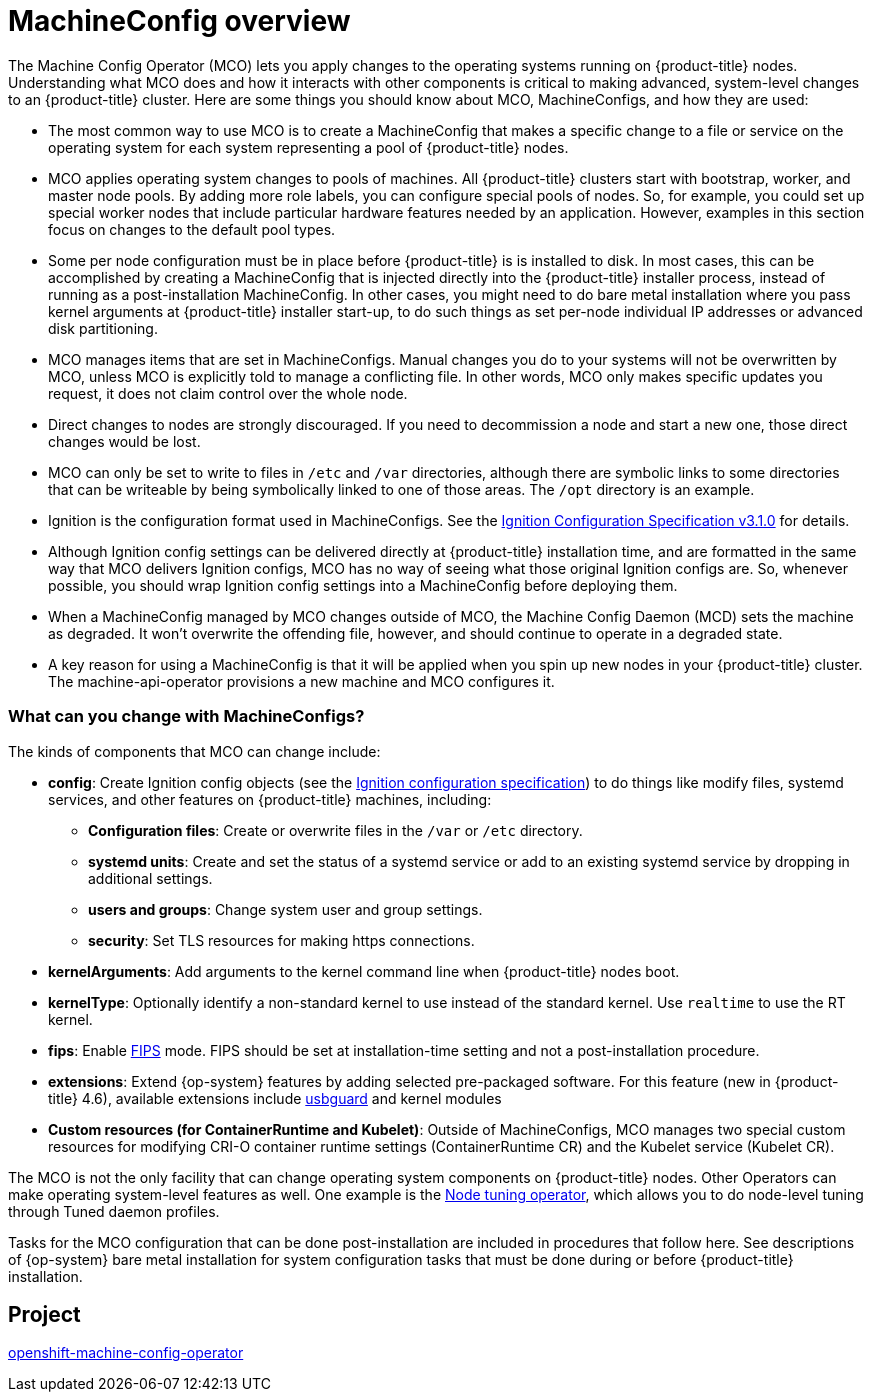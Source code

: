 // Module included in the following assemblies:
//
// * operators/operator-reference.adoc
// * post_installation_configuration/machine-configuration-tasks.adoc

[id="machine-config-overview{context}"]
= MachineConfig overview

The Machine Config Operator (MCO) lets you apply changes to
the operating systems running on {product-title} nodes.
Understanding what MCO does and how it interacts with other components
is critical to making advanced, system-level changes to an
{product-title} cluster. Here are some things you should know about MCO,
MachineConfigs, and how they are used:

* The most common way to use MCO is to create a MachineConfig that
makes a specific change to a file or service on the operating system
for each system representing a pool of {product-title} nodes.

* MCO applies operating system changes to pools of machines. All {product-title} clusters
start with bootstrap, worker, and master node pools. By adding more
role labels, you can configure special pools of nodes. So, for example,
you could set up special worker nodes that include particular hardware
features needed by an application. However, examples in this section focus
on changes to the default pool types.

* Some per node configuration must be in place before {product-title} is
is installed to disk. In most cases, this can be accomplished by creating
a MachineConfig that is injected directly into the {product-title} installer
process, instead of running as a post-installation MachineConfig.
In other cases, you might need to do bare metal installation where you
pass kernel arguments at {product-title} installer start-up, to do such
things as set per-node individual IP addresses or advanced disk partitioning.

* MCO manages items that are set in MachineConfigs. Manual changes you do to
your systems will not be overwritten by MCO, unless MCO is explicitly told to
manage a conflicting file. In other words, MCO only makes specific updates
you request, it does not claim control over the whole node.

* Direct changes to nodes are strongly discouraged. If you need to decommission
a node and start a new one, those direct changes would be lost.

* MCO can only be set to write to files in `/etc` and `/var` directories, although
there are symbolic links to some directories that can be writeable by being
symbolically linked to one of those areas. The `/opt` directory is an example.

* Ignition is the configuration format used in MachineConfigs. See the
link:https://github.com/coreos/ignition/blob/master/docs/configuration-v3_1.md[Ignition Configuration Specification v3.1.0]
for details.

* Although Ignition config settings can be delivered directly at {product-title}
installation time, and are formatted in the same way that MCO delivers Ignition
configs, MCO has no way of seeing what those original Ignition configs are. So, whenever
possible, you should wrap Ignition config settings into a MachineConfig before
deploying them.

* When a MachineConfig managed by MCO changes outside of MCO, the Machine
Config Daemon (MCD) sets the machine as degraded. It won't overwrite the
offending file, however, and should continue to operate in a degraded state.

* A key reason for using a MachineConfig is that it will be applied when
you spin up new nodes in your {product-title} cluster. The machine-api-operator
provisions a new machine and MCO configures it.

=== What can you change with MachineConfigs?
The kinds of components that MCO can change include:

* **config**: Create Ignition config objects (see the
link:https://github.com/coreos/ignition/blob/master/docs/configuration-v3_1.md[Ignition configuration specification])
to do things like modify files, systemd services, and other features on {product-title} machines, including:
- **Configuration files**: Create or overwrite files in the `/var` or `/etc` directory.
- **systemd units**: Create and set the status of a systemd service or add to an existing systemd service by dropping in additional settings.
- **users and groups**: Change system user and group settings.
- **security**: Set TLS resources for making  https connections.
* **kernelArguments**: Add arguments to the kernel command line when {product-title} nodes boot.
* **kernelType**: Optionally identify a non-standard kernel to use instead of the standard kernel. Use `realtime`
to use the RT kernel.
* **fips**: Enable link:https://access.redhat.com/documentation/en-us/red_hat_enterprise_linux/8/html-single/security_hardening/index#using-the-system-wide-cryptographic-policies_security-hardening[FIPS]
mode. FIPS should be set at
installation-time setting and not a post-installation procedure.
* **extensions**: Extend {op-system} features by adding selected pre-packaged software.
For this feature (new in {product-title} 4.6), available extensions include
link:https://access.redhat.com/documentation/en-us/red_hat_enterprise_linux/8/html-single/security_hardening/index#protecting-systems-against-intrusive-usb-devices_security-hardening[usbguard] and kernel modules
* **Custom resources (for ContainerRuntime and Kubelet)**: Outside of
MachineConfigs, MCO manages two special custom resources for modifying
CRI-O container runtime settings (ContainerRuntime CR) and the
Kubelet service (Kubelet CR).

The MCO is not the only facility that can change operating
system components on {product-title} nodes. Other Operators
can make operating system-level features as well. One example
is the link:https://docs.openshift.com/container-platform/4.5/operators/operator-reference.html#about-node-tuning-operator_red-hat-operators[Node tuning operator], which allows you to do node-level tuning through Tuned daemon profiles.

Tasks for the MCO configuration that can be done post-installation
are included in procedures that follow here. See descriptions of
{op-system} bare metal installation for system configuration
tasks that must be done during or before {product-title} installation.

== Project

link:https://github.com/openshift/machine-config-operator[openshift-machine-config-operator]
